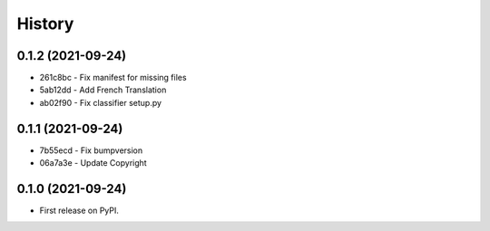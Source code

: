 .. :changelog:

History
-------

0.1.2 (2021-09-24)
++++++++++++++++++

* 261c8bc - Fix manifest for missing files
* 5ab12dd - Add French Translation
* ab02f90 - Fix classifier setup.py

0.1.1 (2021-09-24)
++++++++++++++++++

* 7b55ecd - Fix bumpversion
* 06a7a3e - Update Copyright

0.1.0 (2021-09-24)
++++++++++++++++++

* First release on PyPI.
